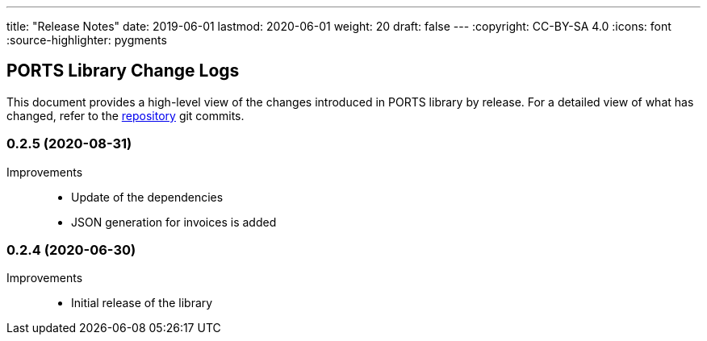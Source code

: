 ---
title: "Release Notes"
date: 2019-06-01
lastmod: 2020-06-01
weight: 20
draft: false
---
:copyright: CC-BY-SA 4.0
:icons: font
:source-highlighter: pygments

== PORTS Library Change Logs

This document provides a high-level view of the changes introduced in PORTS library by release.
For a detailed view of what has changed, refer to the https://bitbucket.org/tangly-team/tangly-os[repository] git commits.

=== 0.2.5 (2020-08-31)

Improvements::

* Update of the dependencies
* JSON generation for invoices is added

=== 0.2.4 (2020-06-30)

Improvements::

* Initial release of the library
